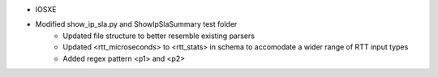 * IOSXE
* Modified show_ip_sla.py and ShowIpSlaSummary test folder
    * Updated file structure to better resemble existing parsers
    * Updated <rtt_microseconds> to <rtt_stats> in schema to accomodate a wider range of RTT input types
    * Added regex pattern <p1> and <p2>
